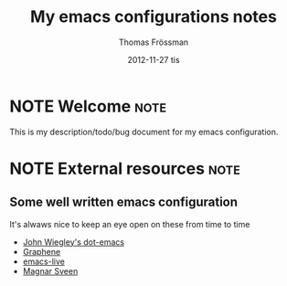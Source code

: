 #+TITLE:                My emacs configurations notes
#+AUTHOR:               Thomas Frössman
#+EMAIL:                thomasf@jossystem.se
#+DATE:                 2012-11-27 tis

* NOTE Welcome                                                         :note:
This is my description/todo/bug document for my emacs configuration.

* NOTE External resources                                              :note:
** Some well written emacs configuration
It's alwaws nice to keep an eye open on these from time to time

- [[https://github.com/jwiegley/dot-emacs][John Wiegley's dot-emacs]]
- [[https://github.com/rdallasgray/graphene][Graphene]]
- [[https://github.com/overtone/emacs-live][emacs-live]]
- [[https://github.com/magnars/.emacs.d/][Magnar Sveen]]

